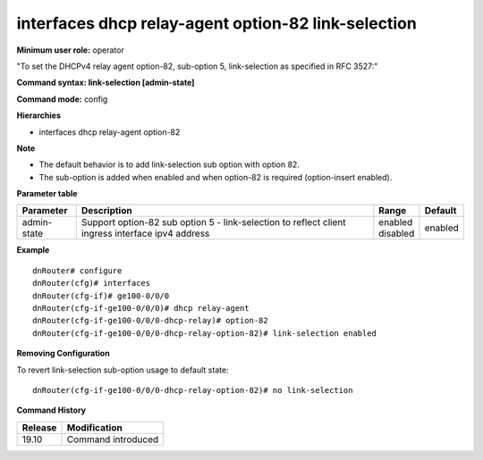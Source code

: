 interfaces dhcp relay-agent option-82 link-selection
----------------------------------------------------

**Minimum user role:** operator

"To set the DHCPv4 relay agent option-82, sub-option 5, link-selection as specified in RFC 3527:"

**Command syntax: link-selection [admin-state]**

**Command mode:** config

**Hierarchies**

- interfaces dhcp relay-agent option-82

**Note**

- The default behavior is to add link-selection sub option with option 82.

- The sub-option is added when enabled and when option-82 is required (option-insert enabled).

**Parameter table**

+-------------+----------------------------------------------------------------------------------+--------------+---------+
| Parameter   | Description                                                                      | Range        | Default |
+=============+==================================================================================+==============+=========+
| admin-state | Support option-82 sub option 5 - link-selection to reflect client ingress        | | enabled    | enabled |
|             | interface ipv4 address                                                           | | disabled   |         |
+-------------+----------------------------------------------------------------------------------+--------------+---------+

**Example**
::

    dnRouter# configure
    dnRouter(cfg)# interfaces
    dnRouter(cfg-if)# ge100-0/0/0
    dnRouter(cfg-if-ge100-0/0/0)# dhcp relay-agent
    dnRouter(cfg-if-ge100-0/0/0-dhcp-relay)# option-82
    dnRouter(cfg-if-ge100-0/0/0-dhcp-relay-option-82)# link-selection enabled


**Removing Configuration**

To revert link-selection sub-option usage to default state:
::

    dnRouter(cfg-if-ge100-0/0/0-dhcp-relay-option-82)# no link-selection

**Command History**

+---------+--------------------+
| Release | Modification       |
+=========+====================+
| 19.10   | Command introduced |
+---------+--------------------+
